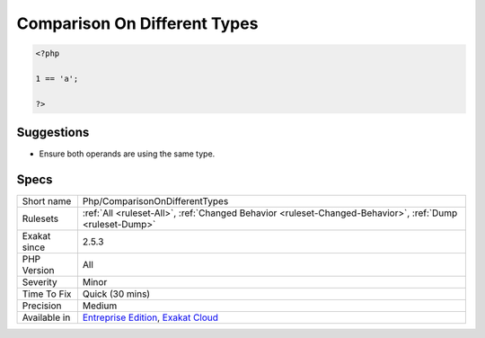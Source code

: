 .. _php-comparisonondifferenttypes:

.. _comparison-on-different-types:

Comparison On Different Types
+++++++++++++++++++++++++++++

.. meta\:\:
	:description:
		Comparison On Different Types: This rule reports comparisons and spaceship operator that are used with distinct types.
	:twitter:card: summary_large_image
	:twitter:site: @exakat
	:twitter:title: Comparison On Different Types
	:twitter:description: Comparison On Different Types: This rule reports comparisons and spaceship operator that are used with distinct types
	:twitter:creator: @exakat
	:twitter:image:src: https://www.exakat.io/wp-content/uploads/2020/06/logo-exakat.png
	:og:image: https://www.exakat.io/wp-content/uploads/2020/06/logo-exakat.png
	:og:title: Comparison On Different Types
	:og:type: article
	:og:description: This rule reports comparisons and spaceship operator that are used with distinct types
	:og:url: https://php-tips.readthedocs.io/en/latest/tips/Php/ComparisonOnDifferentTypes.html
	:og:locale: en
  This rule reports comparisons and spaceship operator that are used with distinct types. When the types are distinct, PHP apply silent type juggling, and it may `result <https://www.php.net/result>`_ in unexpected results. 

.. code-block:: php
   
   <?php
   
   1 == 'a';
   
   ?>

Suggestions
___________

* Ensure both operands are using the same type.




Specs
_____

+--------------+-------------------------------------------------------------------------------------------------------------------------+
| Short name   | Php/ComparisonOnDifferentTypes                                                                                          |
+--------------+-------------------------------------------------------------------------------------------------------------------------+
| Rulesets     | :ref:`All <ruleset-All>`, :ref:`Changed Behavior <ruleset-Changed-Behavior>`, :ref:`Dump <ruleset-Dump>`                |
+--------------+-------------------------------------------------------------------------------------------------------------------------+
| Exakat since | 2.5.3                                                                                                                   |
+--------------+-------------------------------------------------------------------------------------------------------------------------+
| PHP Version  | All                                                                                                                     |
+--------------+-------------------------------------------------------------------------------------------------------------------------+
| Severity     | Minor                                                                                                                   |
+--------------+-------------------------------------------------------------------------------------------------------------------------+
| Time To Fix  | Quick (30 mins)                                                                                                         |
+--------------+-------------------------------------------------------------------------------------------------------------------------+
| Precision    | Medium                                                                                                                  |
+--------------+-------------------------------------------------------------------------------------------------------------------------+
| Available in | `Entreprise Edition <https://www.exakat.io/entreprise-edition>`_, `Exakat Cloud <https://www.exakat.io/exakat-cloud/>`_ |
+--------------+-------------------------------------------------------------------------------------------------------------------------+


